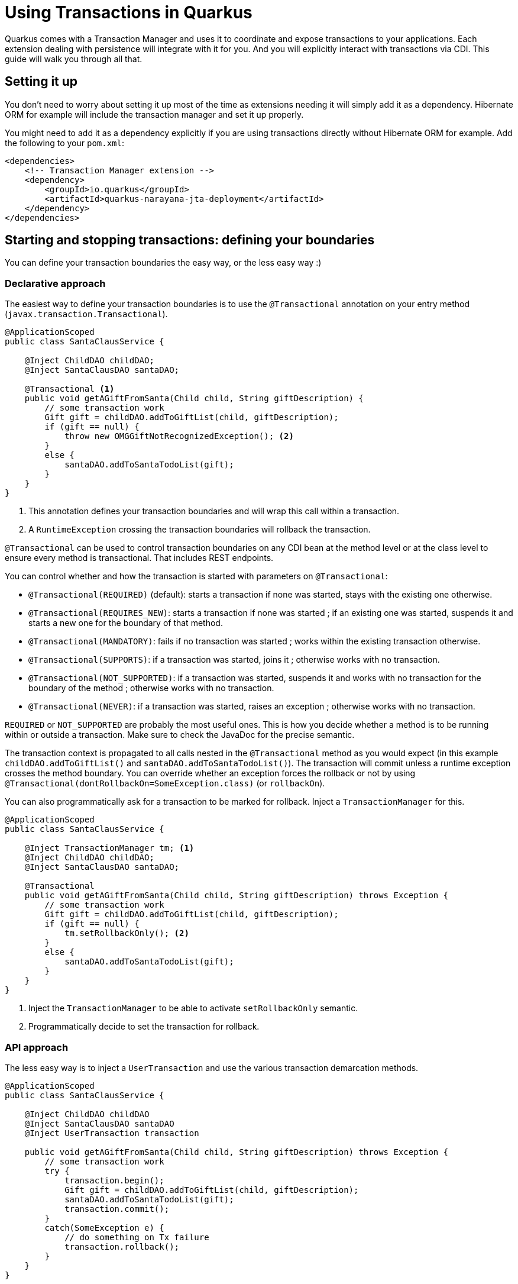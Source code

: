 = Using Transactions in Quarkus

Quarkus comes with a Transaction Manager and uses it to coordinate and expose transactions to your applications.
Each extension dealing with persistence will integrate with it for you.
And you will explicitly interact with transactions via CDI.
This guide will walk you through all that.

## Setting it up

You don't need to worry about setting it up most of the time as extensions needing it will simply add it as a dependency.
Hibernate ORM for example will include the transaction manager and set it up properly.

You might need to add it as a dependency explicitly if you are using transactions directly without Hibernate ORM for example.
Add the following to your `pom.xml`:

[source,xml]
--
<dependencies>
    <!-- Transaction Manager extension -->
    <dependency>
        <groupId>io.quarkus</groupId>
        <artifactId>quarkus-narayana-jta-deployment</artifactId>
    </dependency>
</dependencies>
--

## Starting and stopping transactions: defining your boundaries

You can define your transaction boundaries the easy way, or the less easy way :)

### Declarative approach

The easiest way to define your transaction boundaries is to use the `@Transactional` annotation on your entry method (`javax.transaction.Transactional`).

[source,java]
--
@ApplicationScoped
public class SantaClausService {

    @Inject ChildDAO childDAO;
    @Inject SantaClausDAO santaDAO;

    @Transactional <1>
    public void getAGiftFromSanta(Child child, String giftDescription) {
        // some transaction work
        Gift gift = childDAO.addToGiftList(child, giftDescription);
        if (gift == null) {
            throw new OMGGiftNotRecognizedException(); <2>
        }
        else {
            santaDAO.addToSantaTodoList(gift);
        }
    }
}
--

<1> This annotation defines your transaction boundaries and will wrap this call within a transaction.
<2> A `RuntimeException` crossing the transaction boundaries will rollback the transaction.


`@Transactional` can be used to control transaction boundaries on any CDI bean at the method level or at the class level to ensure every method is transactional.
That includes REST endpoints.

You can control whether and how the transaction is started with parameters on `@Transactional`:

* `@Transactional(REQUIRED)` (default): starts a transaction if none was started, stays with the existing one otherwise.
* `@Transactional(REQUIRES_NEW)`: starts a transaction if none was started ; if an existing one was started, suspends it and starts a new one for the boundary of that method.
* `@Transactional(MANDATORY)`: fails if no transaction was started ; works within the existing transaction otherwise.
* `@Transactional(SUPPORTS)`: if a transaction was started, joins it ; otherwise works with no transaction.
* `@Transactional(NOT_SUPPORTED)`: if a transaction was started, suspends it and works with no transaction for the boundary of the method ; otherwise works with no transaction.
* `@Transactional(NEVER)`: if a transaction was started, raises an exception ; otherwise works with no transaction.

`REQUIRED` or `NOT_SUPPORTED` are probably the most useful ones.
This is how you decide whether a method is to be running within or outside a transaction.
Make sure to check the JavaDoc for the precise semantic.

The transaction context is propagated to all calls nested in the `@Transactional` method as you would expect (in this example `childDAO.addToGiftList()` and `santaDAO.addToSantaTodoList()`).
The transaction will commit unless a runtime exception crosses the method boundary.
You can override whether an exception forces the rollback or not by using `@Transactional(dontRollbackOn=SomeException.class)` (or `rollbackOn`).

You can also programmatically ask for a transaction to be marked for rollback.
Inject a `TransactionManager` for this.

[source,java]
--
@ApplicationScoped
public class SantaClausService {

    @Inject TransactionManager tm; <1>
    @Inject ChildDAO childDAO;
    @Inject SantaClausDAO santaDAO;

    @Transactional
    public void getAGiftFromSanta(Child child, String giftDescription) throws Exception {
        // some transaction work
        Gift gift = childDAO.addToGiftList(child, giftDescription);
        if (gift == null) {
            tm.setRollbackOnly(); <2>
        }
        else {
            santaDAO.addToSantaTodoList(gift);
        }
    }
}
--

<1> Inject the `TransactionManager` to be able to activate `setRollbackOnly` semantic.
<2> Programmatically decide to set the transaction for rollback.

### API approach

The less easy way is to inject a `UserTransaction` and use the various transaction demarcation methods.

[source,java]
--
@ApplicationScoped
public class SantaClausService {

    @Inject ChildDAO childDAO
    @Inject SantaClausDAO santaDAO
    @Inject UserTransaction transaction

    public void getAGiftFromSanta(Child child, String giftDescription) throws Exception {
        // some transaction work
        try {
            transaction.begin();
            Gift gift = childDAO.addToGiftList(child, giftDescription);
            santaDAO.addToSantaTodoList(gift);
            transaction.commit();
        }
        catch(SomeException e) {
            // do something on Tx failure
            transaction.rollback();
        }
    }
}
--

[NOTE]
--
You cannot use `UserTransaction` in a method having a transaction started by a `@Transactional` call.
--

## Why always having a transaction manager?

Does it work everywhere I want to?::

Yep, it works in your Quarkus application, in your IDE, in your tests, because all of these are Quarkus applications.
JTA has some bad press for some people.
I don't know why.
Let's just say that this is not your grand'pa's JTA implementation.
What we have is perfectly embeddable and lean.

Does it do 2 Phase Commit and slow down my app?::

No, this is an old folk tale.
Let's assume it essentially comes for free and let you scale to more complex cases involving several datasources as needed.

I don't need transaction when I do read only operations, it's faster.::

Wrong. +
First off, just disable the transaction by marking your transaction boundary with `@Transactional(NOT_SUPPORTED)` (or `NEVER` or `SUPPORTS` depending on the semantic you want). +
Second, it's again fairy tale that not using transaction is faster.
The answer is, it depends on your DB and how many SQL SELECTs you are making.
No transaction means the DB does have a single operation transaction context anyways. +
Third, when you do several SELECTs, it's better to wrap them in a single transaction because they will all be consistent with one another.
Say your DB represents your car dashboard, you can see the number of kilometers remaining and the fuel gauge level.
By reading it in one transaction, they will be consistent.
If you read one and the other from two different transactions, then they can be inconsistent.
It can be more dramatic if you read data related to rights and access management for example.

Why do you prefer JTA vs Hibernate's transaction management API::

Managing the transactions manually via `entityManager.getTransaction().begin()` and friends lead to a butt ugly code with tons of try catch finally that people get wrong.
Transactions are also about JMS and other database access, so one API makes more sense.

It's a mess because I don't know if my JPA persistence unit is using `JTA` or `Resource-level` Transaction::

It's not a mess in Quarkus :)
Resource-level was introduced to support JPA in a non managed environment.
But Quarkus is both lean and a managed environment so we can safely always assume we are in JTA mode.
The end result is that the difficulties of running Hibernate ORM + CDI + a transaction manager in Java SE mode are solved by Quarkus.

